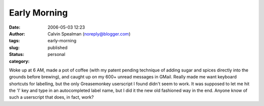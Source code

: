 Early Morning
#############
:date: 2006-05-03 12:23
:author: Calvin Spealman (noreply@blogger.com)
:tags:
:slug: early-morning
:status: published
:category: personal

Woke up at 6 AM, made a pot of coffee (with my patent pending technique
of adding sugar and spices directly into the grounds before brewing),
and caught up on my 600+ unread messages in GMail. Really made me want
keyboard shortcuts for labelling, but the only Greasemonkey userscript I
found didn't seem to work. It was supposed to let me hit the 'l' key and
type in an autocompleted label name, but I did it the new old fashioned
way in the end. Anyone know of such a userscript that does, in fact,
work?
